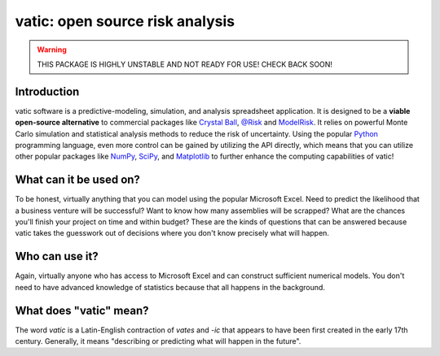==================================
vatic: open source risk analysis
==================================

.. warning:: THIS PACKAGE IS HIGHLY UNSTABLE AND NOT READY FOR USE! CHECK
   BACK SOON!

Introduction
============

vatic software is a predictive-modeling, simulation, and analysis spreadsheet
application. It is designed to be a **viable open-source alternative** to 
commercial packages like `Crystal Ball`_, `@Risk`_ and `ModelRisk`_. It relies
on powerful Monte Carlo simulation and statistical analysis methods to reduce
the risk of uncertainty. Using the popular Python_ programming language, even
more control can be gained by utilizing the API directly, which means
that you can utilize other popular packages like NumPy_, SciPy_, and 
Matplotlib_ to further enhance the computing capabilities of vatic!

What can it be used on?
=======================

To be honest, virtually anything that you can model using the popular 
Microsoft Excel. Need to predict the likelihood that a business venture will
be successful? Want to know how many assemblies will be scrapped? What are 
the chances you'll finish your project on time and within budget? These are 
the kinds of questions that can be answered because vatic takes the guesswork
out of decisions where you don't know precisely what will happen. 

Who can use it?
===============

Again, virtually anyone who has access to Microsoft Excel and can construct
sufficient numerical models. You don't need to have advanced knowledge of
statistics because that all happens in the background.

What does "vatic" mean?
=======================

The word *vatic* is a Latin-English contraction of *vates* and *-ic* that
appears to have been first created in the early 17th century. Generally, 
it means "describing or predicting what will happen in the future". 




.. _Crystal Ball: http://www.oracle.com/us/products/applications/crystalball/overview/index.html
.. _@Risk: https://www.palisade.com/risk/
.. _ModelRisk: http://www.vosesoftware.com/
.. _Python: http://www.python.org
.. _NumPy: http://www.numpy.org
.. _SciPy: http://www.scipy.org
.. _Matplotlib: http://www.matplotlib.org

